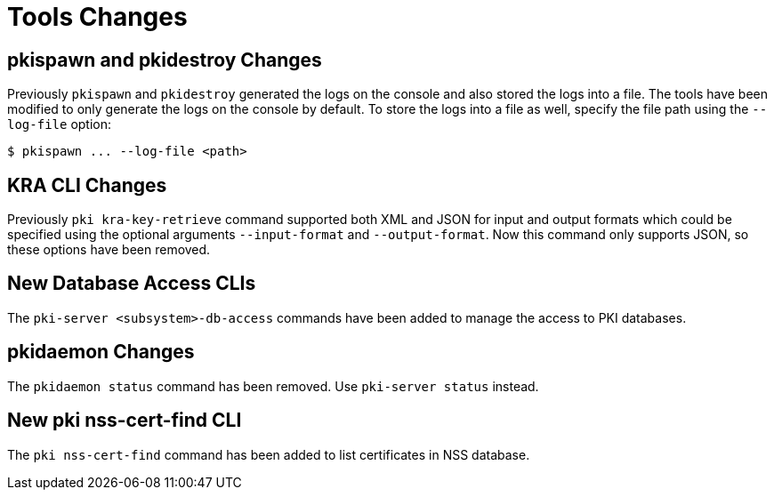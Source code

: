 = Tools Changes =

== pkispawn and pkidestroy Changes ==

Previously `pkispawn` and `pkidestroy` generated the logs on the console and also stored the logs into a file.
The tools have been modified to only generate the logs on the console by default.
To store the logs into a file as well, specify the file path using the `--log-file` option:

----
$ pkispawn ... --log-file <path>
----

== KRA CLI Changes ==

Previously `pki kra-key-retrieve` command supported both XML and JSON for input and output formats which could be specified using the optional arguments `--input-format` and `--output-format`. Now this command only supports JSON, so these options have been removed.

== New Database Access CLIs ==

The `pki-server <subsystem>-db-access` commands have been added to manage the access to PKI databases.

== pkidaemon Changes ==

The `pkidaemon status` command has been removed. Use `pki-server status` instead.

== New pki nss-cert-find CLI ==

The `pki nss-cert-find` command has been added to list certificates in NSS database.
